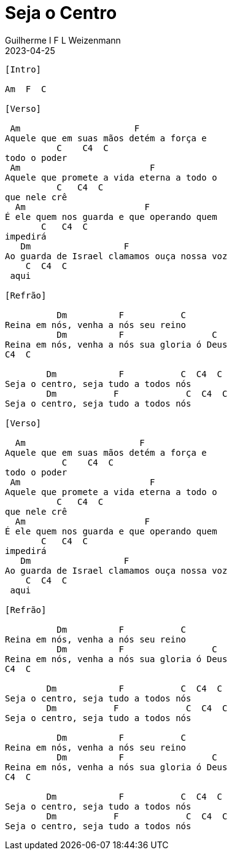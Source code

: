 = Seja o Centro
Guilherme I F L Weizenmann
2023-04-25
:artista: Adoradores Novo Tempo
:tom: Am
:compasso: 4/4
:dedilhado: P I M A I M A I
:batida: não dãrãgãdã
:instrumentos: violão
:jbake-type: chords
:jbake-tags: Louvor

----
[Intro]

Am  F  C

[Verso]

 Am                      F
Aquele que em suas mãos detém a força e
          C    C4  C
todo o poder
 Am                         F
Aquele que promete a vida eterna a todo o
          C   C4  C
que nele crê
  Am                       F
É ele quem nos guarda e que operando quem
       C   C4  C
impedirá
   Dm                  F
Ao guarda de Israel clamamos ouça nossa voz
    C  C4  C
 aqui

[Refrão]

          Dm          F           C
Reina em nós, venha a nós seu reino
          Dm          F                 C
Reina em nós, venha a nós sua gloria ó Deus
C4  C

        Dm            F           C  C4  C
Seja o centro, seja tudo a todos nós
        Dm           F             C  C4  C
Seja o centro, seja tudo a todos nós

[Verso]

  Am                      F
Aquele que em suas mãos detém a força e
           C    C4  C
todo o poder
 Am                         F
Aquele que promete a vida eterna a todo o
          C   C4  C
que nele crê
  Am                       F
É ele quem nos guarda e que operando quem
       C   C4  C
impedirá
   Dm                  F
Ao guarda de Israel clamamos ouça nossa voz
    C  C4  C
 aqui

[Refrão]

          Dm          F           C
Reina em nós, venha a nós seu reino
          Dm          F                 C
Reina em nós, venha a nós sua gloria ó Deus
C4  C

        Dm            F           C  C4  C
Seja o centro, seja tudo a todos nós
        Dm           F             C  C4  C
Seja o centro, seja tudo a todos nós

          Dm          F           C
Reina em nós, venha a nós seu reino
          Dm          F                 C
Reina em nós, venha a nós sua gloria ó Deus
C4  C

        Dm            F           C  C4  C
Seja o centro, seja tudo a todos nós
        Dm           F             C  C4  C
Seja o centro, seja tudo a todos nós
----